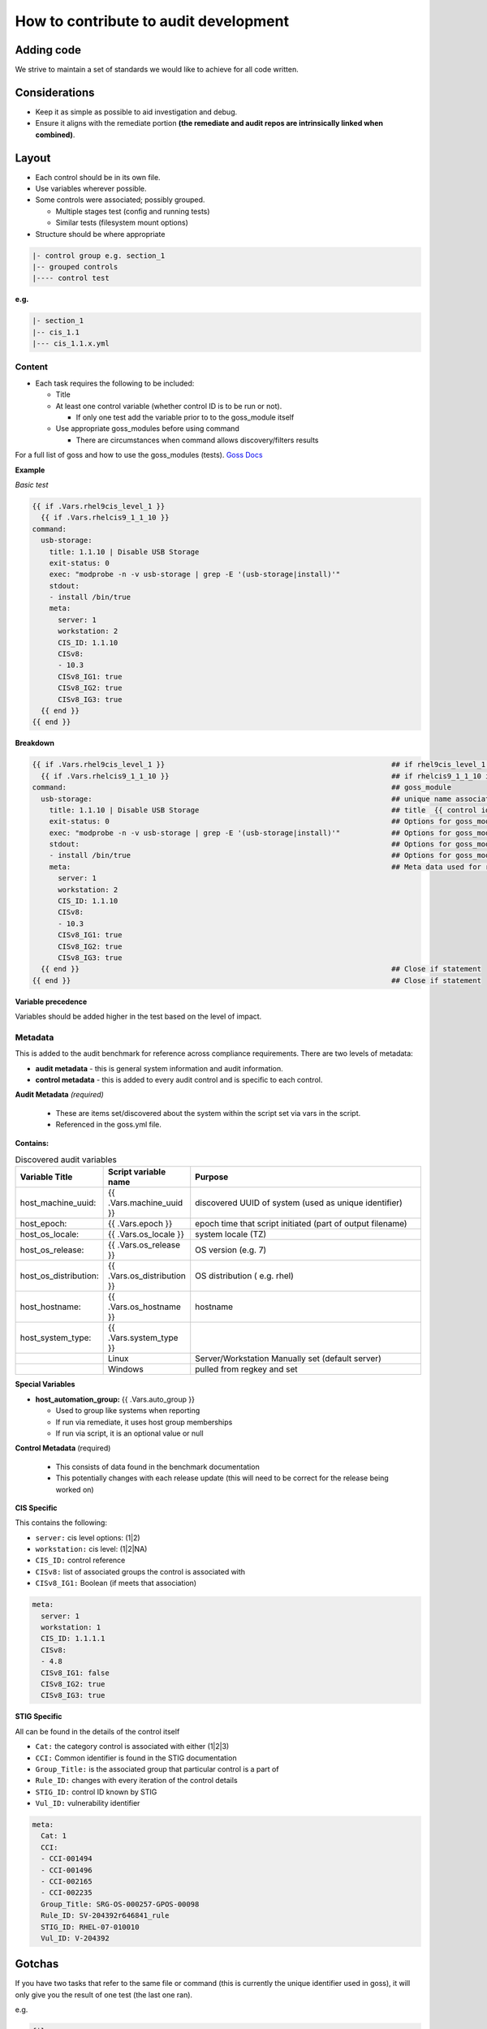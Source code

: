 How to contribute to audit development
--------------------------------------

Adding code
~~~~~~~~~~~

We strive to maintain a set of standards we would like to achieve for all code written.

Considerations
~~~~~~~~~~~~~~

- Keep it as simple as possible to aid investigation and debug.
- Ensure it aligns with the remediate portion **(the remediate and audit repos are intrinsically linked when combined)**.

Layout
~~~~~~

- Each control should be in its own file.
- Use variables wherever possible.
- Some controls were associated; possibly grouped.

  - Multiple stages test (config and running tests)
  - Similar tests (filesystem mount options)

- Structure should be where appropriate

..  code-block:: raw

   |- control group e.g. section_1
   |-- grouped controls
   |---- control test

**e.g.**

..  code-block:: raw

    |- section_1
    |-- cis_1.1
    |--- cis_1.1.x.yml

Content
""""""""

- Each task requires the following to be included:

  - Title
  - At least one control variable (whether control ID is to be run or not).

    - If only one test add the variable prior to to the goss_module itself

  - Use appropriate goss_modules before using command

    - There are circumstances when command allows discovery/filters results

For a full list of goss and how to use the goss_modules (tests).
`Goss Docs <https://github.com/aelsabbahy/goss/blob/master/docs/manual.md>`_

**Example**

*Basic test*

..  code-block:: yaml

    {{ if .Vars.rhel9cis_level_1 }}
      {{ if .Vars.rhelcis9_1_1_10 }}
    command:
      usb-storage:
        title: 1.1.10 | Disable USB Storage
        exit-status: 0
        exec: "modprobe -n -v usb-storage | grep -E '(usb-storage|install)'"
        stdout:
        - install /bin/true
        meta:
          server: 1
          workstation: 2
          CIS_ID: 1.1.10
          CISv8:
          - 10.3
          CISv8_IG1: true
          CISv8_IG2: true
          CISv8_IG3: true
      {{ end }}
    {{ end }}


**Breakdown**

..  code-block:: raw

    {{ if .Vars.rhel9cis_level_1 }}                                                     ## if rhel9cis_level_1 is true
      {{ if .Vars.rhelcis9_1_1_10 }}                                                    ## if rhelcis9_1_1_10 is true
    command:                                                                            ## goss_module
      usb-storage:                                                                      ## unique name associated with the command
        title: 1.1.10 | Disable USB Storage                                             ## title  {{ control id }}| {{ control title }}
        exit-status: 0                                                                  ## Options for goss_module
        exec: "modprobe -n -v usb-storage | grep -E '(usb-storage|install)'"            ## Options for goss_module
        stdout:                                                                         ## Options for goss_module
        - install /bin/true                                                             ## Options for goss_module
        meta:                                                                           ## Meta data used for reporting (see metadata)
          server: 1
          workstation: 2
          CIS_ID: 1.1.10
          CISv8:
          - 10.3
          CISv8_IG1: true
          CISv8_IG2: true
          CISv8_IG3: true
      {{ end }}                                                                         ## Close if statement
    {{ end }}                                                                           ## Close if statement

**Variable precedence**

Variables should be added higher in the test based on the level of impact.


..  code-block:: raw
    {{ .Vars.section_1 }}
      {{ .Vars.rhelcis8_1_1_1_1 }}


Metadata
""""""""

This is added to the audit benchmark for reference across compliance requirements.
There are two levels of metadata:

- **audit metadata** - this is general system information and audit information.
- **control metadata** - this is added to every audit control and is specific to each control.


**Audit Metadata** *(required)*

  - These are items set/discovered about the system within the script set via vars in the script.
  - Referenced in the goss.yml file.

**Contains:**

..  csv-table:: Discovered audit variables
    :header: "Variable Title", "Script variable name", "Purpose"
    :widths: 20, 20, 60

    "host_machine_uuid:", "{{ .Vars.machine_uuid }}", "discovered UUID of system (used as unique identifier)"
    "host_epoch:", "{{ .Vars.epoch }}", "epoch time that script initiated (part of output filename)"
    "host_os_locale:", "{{ .Vars.os_locale }}", "system locale (TZ)"
    "host_os_release:", "{{ .Vars.os_release }}", "OS version (e.g. 7)"
    "host_os_distribution:", "{{ .Vars.os_distribution }}", "OS distribution ( e.g. rhel)"
    "host_hostname:", "{{ .Vars.os_hostname }}", "hostname"
    "host_system_type:", "{{ .Vars.system_type }}"
    " ", "Linux", "Server/Workstation Manually set (default server)"
    " ", "Windows", "pulled from regkey and set"

**Special Variables**

- **host_automation_group:** {{ .Vars.auto_group }}

  - Used to group like systems when reporting
  - If run via remediate, it uses host group memberships
  - If run via script, it is an optional value or null

**Control Metadata** (required)

  - This consists of data found in the benchmark documentation
  - This potentially changes with each release update (this will need to be correct for the release being worked on)

**CIS Specific**

This contains the following:

- ``server:`` cis level options: (1|2)
- ``workstation:`` cis level: (1|2|NA)
- ``CIS_ID:`` control reference
- ``CISv8:`` list of associated groups the control is associated with
- ``CISv8_IG1:`` Boolean (if meets that association)

..  code-block:: yaml

    meta:
      server: 1
      workstation: 1
      CIS_ID: 1.1.1.1
      CISv8:
      - 4.8
      CISv8_IG1: false
      CISv8_IG2: true
      CISv8_IG3: true

**STIG Specific**

All can be found in the details of the control itself

- ``Cat:`` the category control is associated with either (1|2|3)
- ``CCI:`` Common identifier is found in the STIG documentation
- ``Group_Title:`` is the associated group that particular control is a part of
- ``Rule_ID:`` changes with every iteration of the control details
- ``STIG_ID:`` control ID known by STIG
- ``Vul_ID:`` vulnerability identifier

..  code-block:: yaml

    meta:
      Cat: 1
      CCI:
      - CCI-001494
      - CCI-001496
      - CCI-002165
      - CCI-002235
      Group_Title: SRG-OS-000257-GPOS-00098
      Rule_ID: SV-204392r646841_rule
      STIG_ID: RHEL-07-010010
      Vul_ID: V-204392

Gotchas
~~~~~~~

If you have two tasks that refer to the same file or command
(this is currently the unique identifier used in goss),
it will only give you the result of one test (the last one ran).

e.g.

..  code-block:: yaml

   file:
    /etc/selinux/config:
      title: 1.6.1.4 | Ensure the SELinux mode is not disabled | config
      exists: true
      contains:
      - '/^SELINUX( |)=( |)(enforcing|permissive)/'
      - '!/^SELINUX( |)=( |)disabled/'
      meta:
        server: 1
        workstation: 1
        CIS_ID:
        - 1.6.1.4
        CISv8:
        - 3.3
        CISv8_IG1: true
        CISv8_IG2: true
        CISv8_IG3: true

and

..  code-block:: yaml

  file:
  /etc/selinux/config:
    title: 1.6.1.5 | Ensure the SELinux mode is enforcing | config
    exists: true
    contains:
    - '/^SELINUX( |)=( |)enforcing/'
    - '!/^SELINUX( |)=( |)disabled/'
    meta:
      server: 2
      workstation: 2
      CIS_ID:
      - 1.6.1.5
      CISv8:
      - 3.3
      CISv8_IG1: true
      CISv8_IG2: true
      CISv8_IG3: true

**Only one will give you results**

